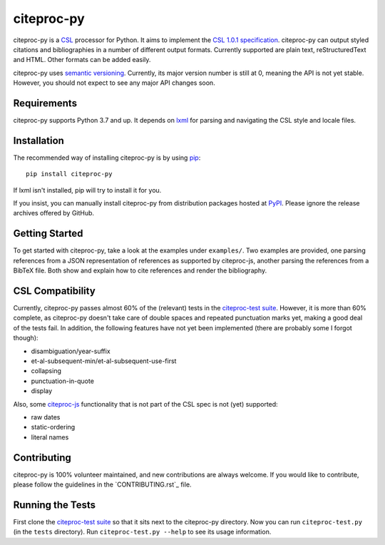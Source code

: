 ===========
citeproc-py
===========

.. image:: http://img.shields.io/pypi/v/citeproc-py.svg
   :target: https://pypi.python.org/pypi/citeproc-py
   :alt: PyPI

.. image:: https://github.com/brechtm/citeproc-py/actions/workflows/test.yml/badge.svg
   :target: https://github.com/brechtm/citeproc-py/actions/workflows/test.yml
   :alt: Build status

.. image:: https://coveralls.io/repos/brechtm/citeproc-py/badge.svg?branch=master&service=github
   :target: https://coveralls.io/github/brechtm/citeproc-py?branch=master
   :alt: Code coverage

citeproc-py is a `CSL`_ processor for Python. It aims to implement the
`CSL 1.0.1 specification`_. citeproc-py can output styled citations and
bibliographies in a number of different output formats. Currently
supported are plain text, reStructuredText and HTML. Other formats can
be added easily.

citeproc-py uses `semantic versioning`_. Currently, its major version
number is still at 0, meaning the API is not yet stable. However, you
should not expect to see any major API changes soon.

.. _CSL: http://citationstyles.org/
.. _CSL 1.0.1 specification: https://docs.citationstyles.org/en/1.0.1/specification.html
.. _semantic versioning: http://semver.org/


Requirements
------------

citeproc-py supports Python 3.7 and up. It depends on `lxml`_ for parsing and
navigating the CSL style and locale files.

.. _lxml: http://lxml.de/


Installation
------------

The recommended way of installing citeproc-py is by using `pip`_::

   pip install citeproc-py

If lxml isn't installed, pip will try to install it for you.

.. _pip: https://pip.pypa.io/en/latest/

If you insist, you can manually install citeproc-py from distribution packages
hosted at `PyPI`_. Please ignore the release archives offered by GitHub.

.. _PyPI: https://pypi.python.org/pypi/citeproc-py/


Getting Started
---------------

To get started with citeproc-py, take a look at the examples under
``examples/``. Two examples are provided, one parsing references from a
JSON representation of references as supported by citeproc-js, another
parsing the references from a BibTeX file. Both show and explain how to
cite references and render the bibliography.


CSL Compatibility
-----------------

Currently, citeproc-py passes almost 60% of the (relevant) tests in the
`citeproc-test suite`_. However, it is more than 60% complete, as
citeproc-py doesn't take care of double spaces and repeated punctuation
marks yet, making a good deal of the tests fail. In addition, the
following features have not yet been implemented (there are probably
some I forgot though):

-  disambiguation/year-suffix
-  et-al-subsequent-min/et-al-subsequent-use-first
-  collapsing
-  punctuation-in-quote
-  display

Also, some `citeproc-js`_ functionality that is not part of the CSL spec
is not (yet) supported:

-  raw dates
-  static-ordering
-  literal names

.. _citeproc-test suite: https://github.com/citation-style-language/test-suite
.. _citeproc-js: https://github.com/juris-m/citeproc-js


Contributing
-----------------
citeproc-py is 100% volunteer maintained, and new contributions are always welcome. 
If you would like to contribute, please follow the guidelines in the
`CONTRIBUTING.rst`_ file.


Running the Tests
-----------------

First clone the `citeproc-test suite`_ so that it sits next to the
citeproc-py directory. Now you can run ``citeproc-test.py`` (in the ``tests``
directory). Run ``citeproc-test.py --help`` to see its usage information.
